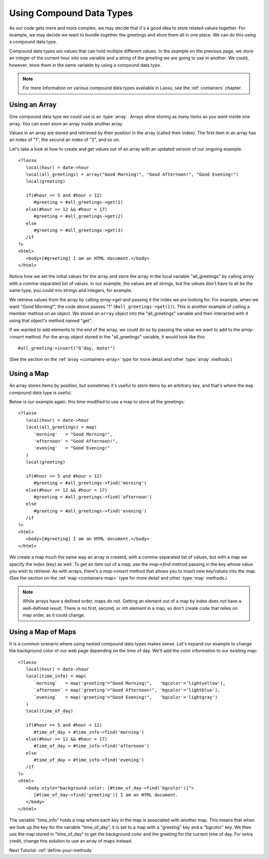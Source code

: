 .. _using-compound-data-types:

*************************
Using Compound Data Types
*************************

As our code gets more and more complex, we may decide that it's a good idea to
store related values together. For example, we may decide we want to bundle
together the greetings and store them all in one place. We can do this using a
compound data type.

Compound data types are values that can hold multiple different values. In the
example on the previous page, we store an integer of the current hour into one
variable and a string of the greeting we are going to use in another. We could,
however, store them in the same variable by using a compound data type.

.. note::
   For more information on various compound data types available in Lasso, see
   the :ref:`containers` chapter.


Using an Array
==============

One compound data type we could use is an :type:`array`. Arrays allow storing as
many items as you want inside one array. You can even store an array inside
another array.

Values in an array are stored and retrieved by their position in the array
(called their index). The first item in an array has an index of "1", the second
an index of "2", and so on.

Let's take a look at how to create and get values out of an array with an
updated version of our ongoing example::

   <?lasso
      local(hour) = date->hour
      local(all_greetings) = array("Good Morning!", "Good Afternoon!", "Good Evening!")
      local(greeting)

      if(#hour >= 5 and #hour < 12)
         #greeting = #all_greetings->get(1)
      else(#hour >= 12 && #hour < 17)
         #greeting = #all_greetings->get(2)
      else
         #greeting = #all_greetings->get(3)
      /if
   ?>
   <html>
      <body>[#greeting] I am an HTML document.</body>
   </html>

Notice how we set the initial values for the array and store the array in the
local variable "all_greetings" by calling `array` with a comma-separated list
of values. In our example, the values are all strings, but the values don't have
to all be the same type, you could mix strings and integers, for example.

We retrieve values from the array by calling `array->get` and passing it the
index we are looking for. For example, when we want "Good Morning!", the code
above passes "1" (``#all_greetings->get(1)``). This is another example of
calling a member method on an object. We stored an ``array`` object into the
"all_greetings" variable and then interacted with it using that object's method
named "get".

If we wanted to add elements to the end of the array, we could do so by passing
the value we want to add to the `array->insert` method. For the array object
stored in the "all_greetings" variable, it would look like this::

   #all_greeting->insert("G'day, mate!")

(See the section on the :ref:`array <containers-array>` type for more detail and
other :type:`array` methods.)


Using a Map
===========

An array stores items by position, but sometimes it's useful to store items by
an arbitrary key, and that's where the ``map`` compound data type is useful.

Below is our example again, this time modified to use a map to store all the
greetings::

   <?lasso
      local(hour) = date->hour
      local(all_greetings) = map(
         'morning'   = "Good Morning!",
         'afternoon' = "Good Afternoon!",
         'evening'   = "Good Evening!"
      )
      local(greeting)

      if(#hour >= 5 and #hour < 12)
         #greeting = #all_greetings->find('morning')
      else(#hour >= 12 && #hour < 17)
         #greeting = #all_greetings->find('afternoon')
      else
         #greeting = #all_greetings->find('evening')
      /if
   ?>
   <html>
      <body>[#greeting] I am an HTML document.</body>
   </html>

We create a map much the same way an array is created, with a comma-separated
list of values, but with a map we specify the index (key) as well. To get an
item out of a map, use the `map->find` method passing in the key whose value you
wish to retrieve. As with arrays, there's a `map->insert` method that allows you
to insert new key/values into the map. (See the section on the
:ref:`map <containers-map>` type for more detail and other :type:`map` methods.)

.. note::
   While arrays have a defined order, maps do not. Getting an element out of a
   map by index does not have a well-defined result. There is no first, second,
   or *n*\ th element in a map, so don't create code that relies on map order,
   as it could change.


Using a Map of Maps
===================

It is a common scenario where using nested compound data types makes sense.
Let's expand our example to change the background color of our web page
depending on the time of day. We'll add the color information to our existing
map::

   <?lasso
      local(hour) = date->hour
      local(time_info) = map(
         `morning`   = map('greeting'="Good Morning!",   'bgcolor'='lightyellow'),
         `afternoon` = map('greeting'="Good Afternoon!", 'bgcolor'='lightblue'),
         `evening`   = map('greeting'="Good Evening!",   'bgcolor'='lightgray')
      )
      local(time_of_day)

      if(#hour >= 5 and #hour < 12)
         #time_of_day = #time_info->find('morning')
      else(#hour >= 12 && #hour < 17)
         #time_of_day = #time_info->find('afternoon')
      else
         #time_of_day = #time_info->find('evening')
      /if
   ?>
   <html>
      <body style="background-color: [#time_of_day->find('bgcolor')]">
         [#time_of_day->find('greeting')] I am an HTML document.
      </body>
   </html>

The variable "time_info" holds a map where each key in the map is associated
with another map. This means that when we look up the key for the variable
"time_of_day", it is set to a map with a "greeting" key and a "bgcolor" key. We
then use the map stored in "time_of_day" to get the background color and the
greeting for the current time of day. For extra credit, change this solution to
use an array of maps instead.

Next Tutorial: :ref:`define-your-methods`

